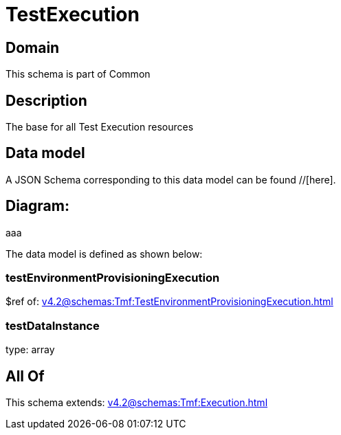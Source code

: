 = TestExecution

[#domain]
== Domain

This schema is part of Common

[#description]
== Description
The base for all Test Execution resources


[#data_model]
== Data model

A JSON Schema corresponding to this data model can be found //[here].

== Diagram:
aaa

The data model is defined as shown below:


=== testEnvironmentProvisioningExecution
$ref of: xref:v4.2@schemas:Tmf:TestEnvironmentProvisioningExecution.adoc[]


=== testDataInstance
type: array


[#all_of]
== All Of

This schema extends: xref:v4.2@schemas:Tmf:Execution.adoc[]
